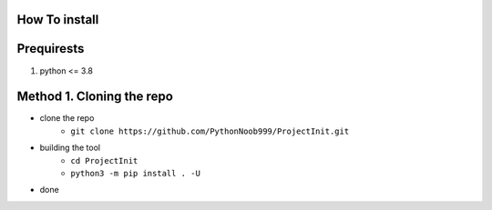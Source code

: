 How To install
==============

Prequirests
===========
#. python <= 3.8

Method 1. Cloning the repo
==========================

* clone the repo 
    * ``git clone https://github.com/PythonNoob999/ProjectInit.git``
* building the tool 
    * ``cd ProjectInit``
    * ``python3 -m pip install . -U``
* done